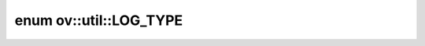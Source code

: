 .. index:: pair: enum; LOG_TYPE
.. _doxid-namespaceov_1_1util_1a652c65f7fe5550a6d96d273d12fe0a13:

enum ov::util::LOG_TYPE
=======================



.. ref-code-block:: cpp
	:class: doxyrest-overview-code-block

	#include <log.hpp>

	enum LOG_TYPE
	{
	    :target:`_LOG_TYPE_ERROR<doxid-namespaceov_1_1util_1a652c65f7fe5550a6d96d273d12fe0a13a417e67ecba4496e424bc495ca9dbf1d6>`,
	    :target:`_LOG_TYPE_WARNING<doxid-namespaceov_1_1util_1a652c65f7fe5550a6d96d273d12fe0a13a24f990b5187567258207d251c50681cd>`,
	    :target:`_LOG_TYPE_INFO<doxid-namespaceov_1_1util_1a652c65f7fe5550a6d96d273d12fe0a13afe003c11403dd49de514384daf67f1da>`,
	    :target:`_LOG_TYPE_DEBUG<doxid-namespaceov_1_1util_1a652c65f7fe5550a6d96d273d12fe0a13ab76fa63c8d287d6cf4ae03552fae2aec>`,
	};

